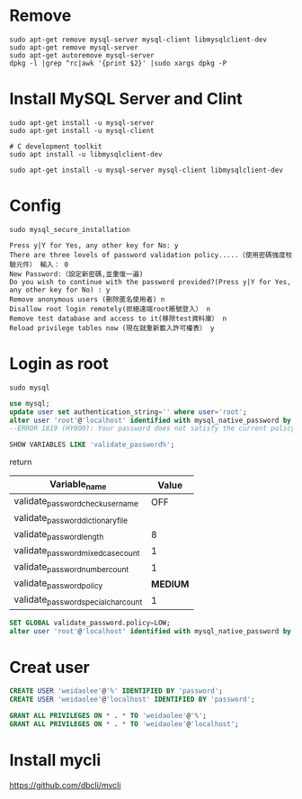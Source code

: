 * Remove
#+begin_src shell
sudo apt-get remove mysql-server mysql-client libmysqlclient-dev
sudo apt-get remove mysql-server
sudo apt-get autoremove mysql-server
dpkg -l |grep ^rc|awk '{print $2}' |sudo xargs dpkg -P
#+end_src

* Install MySQL Server and Clint
#+begin_src shell
sudo apt-get install -u mysql-server
sudo apt-get install -u mysql-client

# C development toolkit
sudo apt install -u libmysqlclient-dev

sudo apt-get install -u mysql-server mysql-client libmysqlclient-dev
#+end_src

*   Config
#+begin_src shell
sudo mysql_secure_installation
#+end_src
#+begin_src
Press y|Y for Yes, any other key for No: y
There are three levels of password validation policy.....（使用密碼強度校驗元件） 輸入： 0
New Password:（設定新密碼,並重復一遍)
Do you wish to continue with the password provided?(Press y|Y for Yes, any other key for No) : y
Remove anonymous users (刪除匿名使用者) n
Disallow root login remotely(拒絕遠端root賬號登入） n
Remove test database and access to it(移除test資料庫） n
Reload privilege tables now (現在就重新載入許可權表） y
#+end_src
*   Login as root
#+begin_src shell
sudo mysql
#+end_src

#+begin_src sql
use mysql;
update user set authentication_string='' where user='root';
alter user 'root'@'localhost' identified with mysql_native_password by '********';
--ERROR 1819 (HY000): Your password does not satisfy the current policy requirements
#+end_src

#+begin_src sql
SHOW VARIABLES LIKE 'validate_password%';
#+end_src
return
|--------------------------------------+----------|
| Variable_name                        |    Value |
|--------------------------------------+----------|
| validate_password_check_user_name    |      OFF |
| validate_password_dictionary_file    |          |
| validate_password_length             |        8 |
| validate_password_mixed_case_count   |        1 |
| validate_password_number_count       |        1 |
| validate_password_policy             | *MEDIUM* |
| validate_password_special_char_count |        1 |
|--------------------------------------+----------|

#+begin_src sql
SET GLOBAL validate_password.policy=LOW;
alter user 'root'@'localhost' identified with mysql_native_password by '********';
#+end_src

* Creat user
#+begin_src sql
CREATE USER 'weidaolee'@'%' IDENTIFIED BY 'password';
CREATE USER 'weidaolee'@'localhost' IDENTIFIED BY 'password';

GRANT ALL PRIVILEGES ON * . * TO 'weidaolee'@'%';
GRANT ALL PRIVILEGES ON * . * TO 'weidaolee'@'localhost';
#+end_src
* Install mycli

https://github.com/dbcli/mycli
